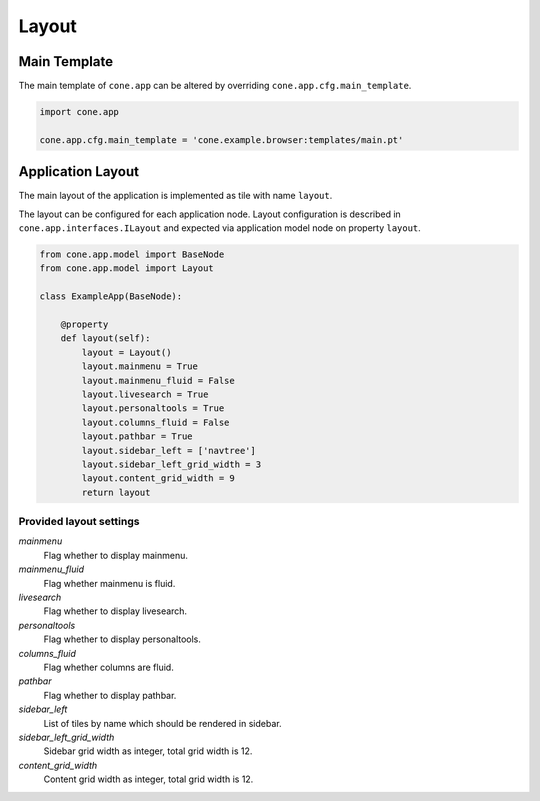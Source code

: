 ======
Layout
======

Main Template
-------------

The main template of ``cone.app`` can be altered by overriding
``cone.app.cfg.main_template``.

.. code-block:: python

    import cone.app

    cone.app.cfg.main_template = 'cone.example.browser:templates/main.pt'


Application Layout
------------------

The main layout of the application is implemented as tile with name ``layout``.

The layout can be configured for each application node. Layout configuration
is described in ``cone.app.interfaces.ILayout`` and expected via application
model node on property ``layout``.

.. code-block:: python

    from cone.app.model import BaseNode
    from cone.app.model import Layout

    class ExampleApp(BaseNode):

        @property
        def layout(self):
            layout = Layout()
            layout.mainmenu = True
            layout.mainmenu_fluid = False
            layout.livesearch = True
            layout.personaltools = True
            layout.columns_fluid = False
            layout.pathbar = True
            layout.sidebar_left = ['navtree']
            layout.sidebar_left_grid_width = 3
            layout.content_grid_width = 9
            return layout


Provided layout settings
~~~~~~~~~~~~~~~~~~~~~~~~

*mainmenu*
    Flag whether to display mainmenu.

*mainmenu_fluid*
    Flag whether mainmenu is fluid.

*livesearch*
    Flag whether to display livesearch.

*personaltools*
    Flag whether to display personaltools.

*columns_fluid*
    Flag whether columns are fluid.

*pathbar*
    Flag whether to display pathbar.

*sidebar_left*
    List of tiles by name which should be rendered in sidebar.

*sidebar_left_grid_width*
    Sidebar grid width as integer, total grid width is 12.

*content_grid_width*
    Content grid width as integer, total grid width is 12.
